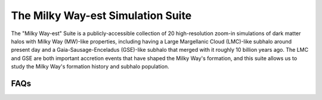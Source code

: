 The Milky Way-est Simulation Suite
==================================

The "Milky Way-est" Suite is a publicly-accessible collection of 20 high-resolution zoom-in simulations of dark matter halos with Milky Way (MW)-like properties, including having a Large Margellanic Cloud (LMC)-like subhalo around present day and a Gaia-Sausage-Enceladus (GSE)-like subhalo that merged with it roughly 10 billion years ago. The LMC and GSE are both important accretion events that have shaped the Milky Way's formation, and this suite allows us to study the Milky Way's formation history and subhalo population.

.. image:: mwest_grid.pdf
   :width: 800

..
   can do the following for an iframe: [newline] .. raw:: html [leave one empty line] <iframe...>

.. grid:: 2
          
   .. grid-item-card::
      
      .. raw:: html

         <iframe id="igraph" scrolling="no" style="border:none;" seamless="seamless" src="https://plotly.com/~chris/1638.embed" height="525" width="100%"></iframe>
         
   .. grid-item-card:: hello

FAQs
------
.. dropdown:: Why "Milky Way-est"?
   :animate: fade-in

   The name of the suite, "Milky Way-est," was born out of a need to differentiate the halos in this suite from a generic halo that resembles the Milky Way. Many researchers refer to objects that have properties similar to the Milky Way as "Milky Way-like," but this can be used for halos with Milky Way-mass, with LMC-like analogs, or with other Milky Way-like properties. So, we opt for a term that conveys the inclusion of many important Milky Way-like criteria (and one that's shorter than, for example, "much more Milky Way-like than your average Milky Way-like object").

.. dropdown:: Is this suite part of Symphony?
   :animate: fade-in

   Nope! But, they are somewhat related. Milky Way-est halos and Symphony MW-mass halos are run using the same cosmological parameters, initial conditions code, simulation code, and post-processing code. This makes them great candidates for comparative studies, and the Milky Way-est paper goes into detail about analyses done on Milky Way-est compared to Symphony MW. However, halos in Symphony MW have a different mass and concentration distribution than Milky Way-est halos, and unlike Milky Way-est, they are not explicitly selected to include LMC and GSE analogs.
